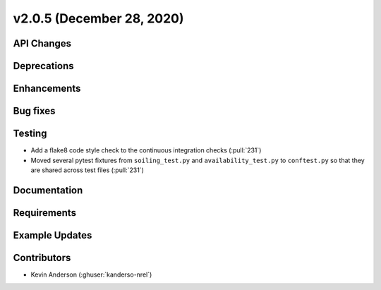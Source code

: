 **************************
v2.0.5 (December 28, 2020)
**************************



API Changes
-----------

Deprecations
------------

Enhancements
------------

Bug fixes
---------

Testing
-------
* Add a flake8 code style check to the continuous integration checks (:pull:`231`)
* Moved several pytest fixtures from ``soiling_test.py`` and ``availability_test.py`` to ``conftest.py``
  so that they are shared across test files (:pull:`231`)

Documentation
-------------

Requirements
------------

Example Updates
---------------


Contributors
------------
* Kevin Anderson (:ghuser:`kanderso-nrel`)